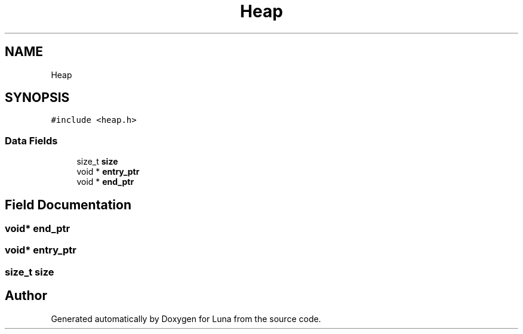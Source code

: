 .TH "Heap" 3 "Tue Apr 11 2023" "Version 0.0.1" "Luna" \" -*- nroff -*-
.ad l
.nh
.SH NAME
Heap
.SH SYNOPSIS
.br
.PP
.PP
\fC#include <heap\&.h>\fP
.SS "Data Fields"

.in +1c
.ti -1c
.RI "size_t \fBsize\fP"
.br
.ti -1c
.RI "void * \fBentry_ptr\fP"
.br
.ti -1c
.RI "void * \fBend_ptr\fP"
.br
.in -1c
.SH "Field Documentation"
.PP 
.SS "void* end_ptr"

.SS "void* entry_ptr"

.SS "size_t size"


.SH "Author"
.PP 
Generated automatically by Doxygen for Luna from the source code\&.
